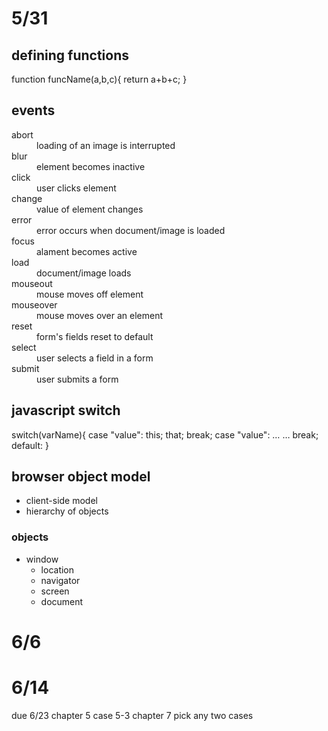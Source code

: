 * 5/31 
** defining functions
function funcName(a,b,c){
  return a+b+c;
}
** events
   - abort :: loading of an image is interrupted
   - blur :: element becomes inactive
   - click :: user clicks element
   - change :: value of element changes
   - error :: error occurs when document/image is loaded
   - focus :: alament becomes active
   - load :: document/image loads
   - mouseout :: mouse moves off element
   - mouseover :: mouse moves over an element
   - reset :: form's fields reset to default
   - select :: user selects a field in a form
   - submit :: user submits a form


    

** javascript switch
switch(varName){
  case "value":
    this;
    that;
    break;
  case "value":
    ...
    ...
    break;
  default:
}

** browser object model
   - client-side model
   - hierarchy of objects
*** objects
    - window
      - location
      - navigator
      - screen
      - document
    
* 6/6
* 6/14
due 6/23
chapter 5 case 5-3
chapter 7 pick any two cases
